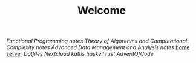 #+TITLE: Welcome
[[~/uni/fp/][Functional Programming]] [[~/uni/fp/notes.org][notes]]
[[~/uni/tacc/][Theory of Algorithms and Computational Complexity]] [[~/uni/tacc/notes.org][notes]]
[[~/uni/adma/][Advanced Data Management and Analysis]] [[~/uni/adma/notes.org][notes]]
[[/ssh:frederik@frederikal.dk#1700:/home/frederik][home server]]
[[~/Nextcloud/Documents/dotfiles/][Dotfiles]]
[[~/Nextcloud/Documents][Nextcloud]]
[[~/Nextcloud/Documents/Programming/kattis][kattis]]
[[~/Nextcloud/Documents/Programming/learnHaskell][haskell]]
[[~/Nextcloud/Documents/Programming/learnRust][rust]]
[[~/Nextcloud/Documents/Programming/adventOfCode/2018][AdventOfCode]]
